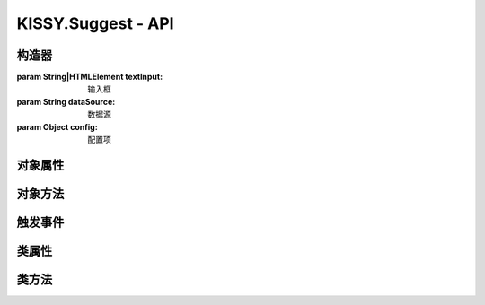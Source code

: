 ﻿.. currentmodule:: Suggest

KISSY.Suggest - API
======================================

构造器
--------------------------------------

.. class:: KISSY.Suggest(textInput, dataSource, config)

    :param String|HTMLElement textInput: 输入框
    
    :param String dataSource: 数据源
    
    :param Object config: 配置项
    
        .. attribute:: containerCls 
        
            | 悬浮提示层的class 
            | 默认为空
            
        .. attribute:: containerWidth
        
            | 提示层的宽度，示范取值：'200px', '10%' 等，必须带单位
            | 默认为空，和input输入框的宽度保持一致

对象属性
--------------------------------------

对象方法
--------------------------------------

触发事件
--------------------------------------

类属性
--------------------------------------

类方法
--------------------------------------